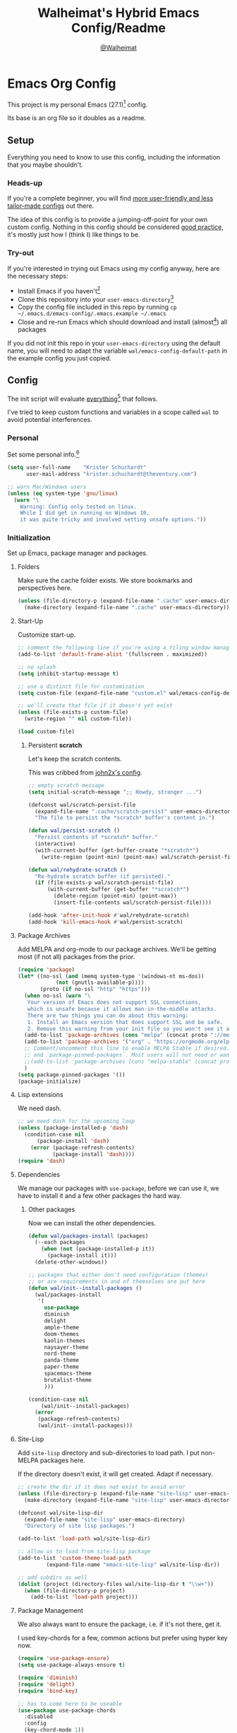 #+TITLE: Walheimat's Hybrid Emacs Config/Readme
#+AUTHOR: [[https://gitlab.com/Walheimat][@Walheimat]]
#+OPTIONS: toc:nil

* Emacs Org Config

This project is my personal Emacs (27.1)[fn:1] config.

Its base is an org file so it doubles as a readme.

#+TOC: headlines 3

** Setup

Everything you need to know to use this config,
including the information that you maybe shouldn't.

*** Heads-up

If you're a complete beginner,
you will find [[https://github.com/emacs-tw/awesome-emacs#starter-kit][more user-friendly and less tailor-made configs]] out there.

The idea of this config is to provide a jumping-off-point for your own custom config.
Nothing in this config should be considered _good practice_,
it's mostly just how I (think I) like things to be.

*** Try-out

If you're interested in trying out Emacs using my config anyway,
here are the necessary steps:

+ Install Emacs if you haven't[fn:2]
+ Clone this repository into your =user-emacs-directory=[fn:3]
+ Copy the config file included in this repo by running =cp ~/.emacs.d/emacs-config/.emacs.example ~/.emacs=
+ Close and re-run Emacs which should download and install (almost[fn:4]) all packages

If you did not init this repo in your =user-emacs-directory= using the default name,
you will need to adapt the variable =wal/emacs-config-default-path= in the example config you just copied.

** Config

The init script will evaluate _everything_[fn:5] that follows.

I've tried to keep custom functions and variables in a scope
called =wal= to avoid potential interferences.

*** Personal

Set some personal info.[fn:6]

#+BEGIN_SRC emacs-lisp
(setq user-full-name    "Krister Schuchardt"
      user-mail-address "krister.schuchardt@theventury.com")

;; warn Mac/Windows users
(unless (eq system-type 'gnu/linux)
  (warn "\
    Warning: Config only tested on linux.
    While I did get in running on Windows 10,
    it was quite tricky and involved setting unsafe options."))
#+END_SRC

*** Initialization

Set up Emacs, package manager and packages.

**** Folders

Make sure the cache folder exists.
We store bookmarks and perspectives here.

#+BEGIN_SRC emacs-lisp
(unless (file-directory-p (expand-file-name ".cache" user-emacs-directory))
  (make-directory (expand-file-name ".cache" user-emacs-directory)))
#+END_SRC

**** Start-Up

Customize start-up.

#+BEGIN_SRC emacs-lisp
;; comment the following line if you're using a tiling window manager 
(add-to-list 'default-frame-alist '(fullscreen . maximized))

;; no splash
(setq inhibit-startup-message t)

;; use a distinct file for customization
(setq custom-file (expand-file-name "custom.el" wal/emacs-config-default-path))

;; we'll create that file if it doesn't yet exist
(unless (file-exists-p custom-file)
  (write-region "" nil custom-file))

(load custom-file)
#+END_SRC

***** Persistent *scratch*

Let's keep the scratch contents.

This was cribbed from [[https://www.john2x.com/emacs.html][john2x's config]].

#+BEGIN_SRC emacs-lisp
;; empty scratch message
(setq initial-scratch-message ";; Howdy, stranger ...")

(defconst wal/scratch-persist-file
  (expand-file-name ".cache/scratch-persist" user-emacs-directory)
  "The file to persist the *scratch* buffer's content in.")

(defun wal/persist-scratch ()
  "Persist contents of *scratch* buffer."
  (interactive)
  (with-current-buffer (get-buffer-create "*scratch*")
    (write-region (point-min) (point-max) wal/scratch-persist-file)))

(defun wal/rehydrate-scratch ()
  "Re-hydrate scratch buffer (if persisted)."
  (if (file-exists-p wal/scratch-persist-file)
      (with-current-buffer (get-buffer "*scratch*")
        (delete-region (point-min) (point-max))
        (insert-file-contents wal/scratch-persist-file))))

(add-hook 'after-init-hook #'wal/rehydrate-scratch)
(add-hook 'kill-emacs-hook #'wal/persist-scratch)
#+END_SRC

**** Package Archives

Add MELPA and org-mode to our package archives.
We'll be getting most (if not all) packages from the prior.

#+BEGIN_SRC emacs-lisp
(require 'package)
(let* ((no-ssl (and (memq system-type '(windows-nt ms-dos))
		    (not (gnutls-available-p))))
       (proto (if no-ssl "http" "https")))
  (when no-ssl (warn "\
   Your version of Emacs does not support SSL connections,
   which is unsafe because it allows man-in-the-middle attacks.
   There are two things you can do about this warning:
   1. Install an Emacs version that does support SSL and be safe.
   2. Remove this warning from your init file so you won't see it again."))
  (add-to-list 'package-archives (cons "melpa" (concat proto "://melpa.org/packages/")) t)
  (add-to-list 'package-archives '("org" . "https://orgmode.org/elpa/") t)
  ;; Comment/uncomment this line to enable MELPA Stable if desired.  See `package-archive-priorities`
  ;; and `package-pinned-packages`. Most users will not need or want to do this.
  ;;(add-to-list 'package-archives (cons "melpa-stable" (concat proto "://stable.melpa.org/packages/")) t)
  )
(setq package-pinned-packages '())
(package-initialize)
#+END_SRC

**** Lisp extensions

We need dash.

#+BEGIN_SRC emacs-lisp
;; we need dash for the upcoming loop
(unless (package-installed-p 'dash)
  (condition-case nil
      (package-install 'dash)
    (error (package-refresh-contents)
           (package-install 'dash))))
(require 'dash)
#+END_SRC

**** Dependencies

We manage our packages with =use-package=, before we can use it,
we have to install it and a few other packages the hard way.

***** Other packages

Now we can install the other dependencies.

#+BEGIN_SRC emacs-lisp
(defun wal/packages-install (packages)
  (--each packages
    (when (not (package-installed-p it))
      (package-install it)))
  (delete-other-windows))

;; packages that either don't need configuration (themes)
;; or are requirements in and of themselves are put here
(defun wal/init--install-packages ()
  (wal/packages-install
   '(
     use-package
     diminish
     delight
     ample-theme
     doom-themes
     kaolin-themes
     naysayer-theme
     nord-theme
     panda-theme
     paper-theme
     spacemacs-theme
     brutalist-theme
     )))

(condition-case nil
    (wal/init--install-packages)
  (error
   (package-refresh-contents)
   (wal/init--install-packages)))
#+END_SRC

**** Site-Lisp

Add =site-lisp= directory and sub-directories to load path.
I put non-MELPA packages here.

If the directory doesn't exist, it will get created.
Adapt if necessary.

#+BEGIN_SRC emacs-lisp
;; create the dir if it does not exist to avoid error
(unless (file-directory-p (expand-file-name "site-lisp" user-emacs-directory))
  (make-directory (expand-file-name "site-lisp" user-emacs-directory)))

(defconst wal/site-lisp-dir
  (expand-file-name "site-lisp" user-emacs-directory)
  "Directory of site lisp packages.")

(add-to-list 'load-path wal/site-lisp-dir)

;; allow us to load from site-lisp package
(add-to-list 'custom-theme-load-path
	     (expand-file-name "emacs-site-lisp" wal/site-lisp-dir))

;; add subdirs as well
(dolist (project (directory-files wal/site-lisp-dir t "\\w+"))
  (when (file-directory-p project)
    (add-to-list 'load-path project)))
#+END_SRC

**** Package Management

We also always want to ensure the package, i.e. if it's not there, get it.

I used key-chords for a few, common actions but prefer using hyper key now.

#+BEGIN_SRC emacs-lisp
(require 'use-package-ensure)
(setq use-package-always-ensure t)

(require 'diminish)
(require 'delight)
(require 'bind-key)

;; has to come here to be useable
(use-package use-package-chords
  :disabled
  :config
  (key-chord-mode 1))
#+END_SRC

*** Built-in

Configure built-in settings.

**** Saving and backups

Don't clutter up workspaces.

#+BEGIN_SRC emacs-lisp
;; save places and do so in a file
(setq save-place-file (expand-file-name ".places" user-emacs-directory))

;; store backups in backups folder.
(setq backup-directory-alist
      `(("." . ,(expand-file-name
		 (concat user-emacs-directory "backups")))))

;; store autosaves in temp folder.
(setq auto-save-file-name-transforms
      `((".*" ,temporary-file-directory t)))

;; we don't want this to mess with git.
(setq create-lockfiles nil)
#+END_SRC

**** Prettifying

Easy on the eyes.

#+BEGIN_SRC emacs-lisp
;; a bunch of useful modes
(show-paren-mode 1)
(global-auto-revert-mode t)
(global-hl-line-mode)
;; (add-hook 'prog-mode-hook 'linum-mode)
;; (add-hook 'prog-mode-hook 'display-line-numbers-mode)
(global-prettify-symbols-mode +1)
;; (global-whitespace-mode)
(save-place-mode 1)
(tool-bar-mode -1)
(menu-bar-mode -1)
(scroll-bar-mode -1)
(global-font-lock-mode 1)
(delete-selection-mode 1)

;; trying to not touch the mouse as much
;; (mouse-avoidance-mode 'banish)

;; simple y/n is enough
(defalias 'yes-or-no-p 'y-or-n-p)

;; I want my comments slanted and my keywords bold
;; the FiraCode font does not support this
(defun wal/font-lock ()
  "Slanted and enchanted."
  (set-face-attribute 'font-lock-comment-face nil :slant 'italic)
  (set-face-attribute 'font-lock-keyword-face nil :weight 'bold))

(add-hook 'font-lock-mode-hook 'wal/font-lock)

;; huge cursor
;; (setq x-stretch-cursor t)
#+END_SRC

**** Reasonable Settings

Make things snappier.

#+BEGIN_SRC emacs-lisp
(setq mouse-yank-at-point       t
      show-paren-delay          0.0
      read-process-output-max   (* 1024 1024) ;; 1mb
      sentence-end-double-space nil
      echo-keystrokes           0.1)
#+END_SRC

**** Indentation

I (generally) prefer tabs over spaces.
To make this work, we need to tweak a few things.

#+BEGIN_SRC emacs-lisp
(defconst wal/tab-width
  4
  "A tab width 4 spaces wide.")

(defun wal/disable-tabs ()
  "Disable indent-tabs-mode."
  (interactive)
  (local-unset-key (kbd "TAB"))
  (setq indent-tabs-mode nil)
  (setq tab-width (eval (car (get 'tab-width 'standard-value)))))

(defun wal/enable-tabs ()
  "Use TAB key and turn on indent-tabs-mode."
  (interactive)
  (local-set-key (kbd "TAB") 'tab-to-tab-stop)
  (setq indent-tabs-mode t)
  (setq tab-width wal/tab-width))

(defun wal/set-tab-defaults (&optional num)
  "Resets tab defaults, optionally to NUM."
  (interactive)
  (let ((width (if (numberp num) num wal/tab-width)))
    (setq-default python-indent-offset    width ;; Python
                  js-indent-level         width ;; Javascript
                  electric-indent-inhibit t)
    (setq backward-delete-char-untabify-method 'hungry)))

(add-hook 'after-init-hook 'wal/set-tab-defaults)
#+END_SRC

**** Key Bindings

Change up the key bindings a bit.

***** Personal

I try to have most actions use user-reserved =C-c <key>= combinations,
but some =C-x <key>= mappings snuck in.

If you want to see all personal keybindings, execute =describe-personal-keybindings=.

+ =C-c a <key>= opens today's (=t=), this week's (=w=) or my personal (=p=) agenda.
+ =C-c c <key>= to duplicate (=d=) the current line, kill (=k=) other buffers and (=o=) open with outside program.
+ =C-c c #= (un-)comments lines.
+ =C-c f <key>= runs ag (=a= for generic, =p= for in-project search). _Requires ag_!
+ =C-c g= opens magit status.
+ =C-c i <key>= interacts with perspectives.
+ =C-c j= dumb-jumps.
+ =C-c k= for docker actions.
+ =C-c m <key>= for multiple cursors.
+ =C-c o <key>= toggle (=o=), go to next (=n=) or show (=s=) bookmarks.
+ =C-c p <key>= interacts with projects.
+ =C-c q <key>= interacts with fly-checking.
+ =C-c s= uses swiper to search.
+ =C-c t <key>= opens eshell (=e=), ansi-term (=a=) or vterm (=v=).
+ =C-c u <key>= to debug (=u=) or edit template (=t=).
+ =C-c v <key>= jumps to char (=c=) or line (=v=) with avy.
+ =C-c w <key>= swaps (=s=) or deletes other windows (=d=).
+ =C-+= expands region.
+ =C-x C-c= opens this config org file.
+ =C-x r q= (really) quits.
+ =C-x r s= restarts.
+ =C-z=/=C-S-z= undos/redos.
+ =<f5>= to enter writeroom mode.
+ =<f6>= to google this.
+ =<f7>= to present org file.
+ =<f8>= to spell-check.
+ =<f9>= to resume =ivy=.
+ =<f10>= to show help for thing at point.
+ =M-o= goes to the "other" window or the last buffer.
+ =M-x= opens smex.
+ =s-k= kills the whole line.
+ =s-(S)-RET= will open an indented line above (below).

***** Hyper

The following bindings are either quick-access of already bound
actions or those that aren't essential (since having a hyper key is not
guaranteed).

+ =H-4= kills window and buffer.
+ =H-a= shows agenda.
+ =H-b= switches buffer.
+ =H-B= switches to a commonly ignored buffer.
+ =H-d= opens dired relative to open file.
+ =H-f= to find with ag.
+ =H-i= switches prespective.
+ =H-k= to interact with docker.
+ =H-m= mark next like this (multiple cursors).
+ =H-M= mark all like this (multiple cursors).
+ =H-o= to toggle bookmarks.
+ =H-p= switches project.
+ =H-s= searches with swiper.
+ =H-<TAB>= expands snippets (in =yas-minor-mode=).
+ =H-#= (un-)comments lines.
+ =H-u= to debug.
+ =H-v= jumps to line with avy.
+ =H-w= swaps windows.

****** Caps to Hyper

I re-bound my =<CAPS>= (caps-lock) key to =Hyper_L= to use these
hyper bindings.

If you use Xorg Display Server,
you can do this by editing your =/usr/share/X11/xkb/symbols/pc= file like so:

#+BEGIN_SRC
...
// key <CAPS> {    [ Caps_Lock     ]   };
key <CAPS> {    [ Hyper_L       ]   };
...
// modifier_map Lock   { Caps_Lock };
modifier_map Mod3   { Hyper_L, Hyper_R };
...
// modifier_map Mod4   { <HYPR> };   
modifier_map Mod3   { <HYPR> };   
#+END_SRC 

***** Non-Use-Package Bindings

Most bindings are declared in the [[*Packages][packages]] section.

#+BEGIN_SRC emacs-lisp
;; windows
(global-set-key (kbd "H-4") 'kill-buffer-and-window)

;; emacs
(global-set-key (kbd "C-x r q") 'save-buffers-kill-terminal)

(defconst wal/readme-config
  (expand-file-name "README.org" wal/emacs-config-default-path)
  "The path to this config file.")

(global-set-key
  (kbd "C-x C-c")
  (lambda () (interactive)(switch-to-buffer (find-file-noselect wal/readme-config))))
#+END_SRC

**** Theme

Be sure to check out [[https://peach-melpa.org/][Peach Melpa]] to find a theme you like.

If you're using the =doom-modeline=, go for a =doom-*= theme.
Otherwise the colors might clash.

#+BEGIN_SRC emacs-lisp
;; two themes and a switch
(defconst wal/primary-emacs-theme 'kaolin-aurora
  "The quote-unquote default emacs theme.")

(defconst wal/secondary-emacs-theme 'brutalist
  "The non-default emacs theme.")

(defvar wal/active-theme
  wal/primary-emacs-theme
  "The active theme.")

(defun wal/theme-light-switch (&optional selection)
  "Switch from light to dark theme and vice-versa."
  (interactive)
  (disable-theme wal/active-theme)
  (cond ((or (equal wal/active-theme wal/primary-emacs-theme) (equal selection 'secondary))  
         (load-theme wal/secondary-emacs-theme t)
         (setq wal/active-theme wal/secondary-emacs-theme))
        ((or (equal wal/active-theme wal/secondary-emacs-theme) (equal selection 'secondary))
         (load-theme wal/primary-emacs-theme t)
         (setq wal/active-theme wal/primary-emacs-theme))))

;; some themes require configuration, so we only load after intialization
(add-hook 'after-init-hook '(lambda()
			      (load-theme wal/primary-emacs-theme)
			      ;; if you don't mind some transparency
			      (wal/transparency 95)))
#+END_SRC

**** Font

Prefer FiraCode (-> mononoki -> Liberation -> DejaVu).

If Emacs runs with the custom argument =--bigger=, the default font size is 14 (instead of 10).

To get support for ligatures, install the symbol font from [[https://github.com/tonsky/FiraCode/files/412440/FiraCode-Regular-Symbol.zip][here]].

#+BEGIN_SRC emacs-lisp
(defun wal/font-candidate (&rest fonts)
  "Return the first available font from a list of fonts."
  (--first (find-font (font-spec :name it)) fonts))

(set-face-attribute 'default nil :font (wal/font-candidate '"Fira Code 12" "mononoki 12" "Liberation Mono 12" "DejaVu Sans Mono 12"))

(defun wal/found-custom-arg (switch)
  "Check for custom arg and delete it right away so emacs doesn't complain."
  (let ((found-switch (member switch command-line-args)))
    (setq command-line-args (delete switch command-line-args))
    found-switch))

(if (wal/found-custom-arg "--bigger")
    (set-default-font (wal/font-candidate '"Fira Code 14" "mononoki 14" "Liberation Mono 14" "DejaVu Sans Mono 14")))
#+END_SRC

**** Zoning

Zone out after a couple of minutes.

#+BEGIN_SRC emacs-lisp
(require 'zone)
(zone-when-idle 180)
#+END_SRC

**** Time

I want to see the time sometimes (fullscreen).
I don't want to see the CPU load though.

#+BEGIN_SRC emacs-lisp
(setq display-time-default-load-average nil
      display-time-format               "%k:%M ")

;; note that turning this on will persist the mode in your custom.el,
;; so delete it from there if you want it gone again
(display-time-mode -1)
#+END_SRC

**** Additional Functions

Some additional functions.

***** Package-Specific

Need to know if buffer is =treemacs= buffer sometimes.

#+BEGIN_SRC emacs-lisp
(defun wal/treemacsbufferp ()
  "Check if this is the treemacs buffer."
  (eq (current-buffer) (treemacs-get-local-buffer)))
#+END_SRC

***** Garbage Collection

Better(?) garbage collection.

#+BEGIN_SRC emacs-lisp
;; trick garbage collection
(defconst wal/hundred-mb
  (* 1024 1024 100)
  "A hundred megabyte.")

(defun wal/minibuffer-setup-hook ()
  "Increase gc threshold to maximum on minibuffer setup."
  (setq gc-cons-threshold most-positive-fixnum))

(defun wal/minibuffer-exit-hook ()
  "Decrease it again on minibuffer exit."
  (setq gc-cons-threshold wal/hundred-mb))

(add-hook 'minibuffer-setup-hook #'wal/minibuffer-setup-hook)
(add-hook 'minibuffer-exit-hook  #'wal/minibuffer-exit-hook)
#+END_SRC

***** Transparency

#+BEGIN_SRC emacs-lisp
(defun wal/transparency (value)
  "Sets the transparency of the frame window. 0=transparent/100=opaque"
  (interactive "nTransparency Value 0 - 100 opaque:")
  (set-frame-parameter (selected-frame) 'alpha value))
#+END_SRC

***** Directories

#+BEGIN_SRC emacs-lisp
;; creating parent dirs
(defun wal/create-non-existent-directory ()
  "If a file is found in a not (yet) existing directory,
ask if it should get created."
  (let ((parent-directory (file-name-directory buffer-file-name)))
    (when (and (not (file-exists-p parent-directory))
	       (y-or-n-p (format "Directory `%s' does not exist! Create it?" parent-directory)))
      (make-directory parent-directory t))))
(add-to-list 'find-file-not-found-functions #'wal/create-non-existent-directory)
#+END_SRC

***** Buffers

I want to ignore some buffers when switching.

#+BEGIN_SRC emacs-lisp
(defun wal/is-commonly-ignored-buffer (buffer-or-string)
  "Check if provided buffer is commonly ignored."
  (or
   ;; starred buffers
   (string-match "^\\*[[:ascii:]]+\\*\\'" buffer-or-string)
   ;; dired
   (eq (with-current-buffer
           (get-buffer-create buffer-or-string)
         major-mode) 'dired-mode)
   ;; helpful buffers
   (eq (with-current-buffer
           (get-buffer-create buffer-or-string)
         major-mode) 'helpful-mode)))

(defun wal/ivy-switch-ignored-buffers (&rest r)
  "Show only commonly ignored buffers."
  (interactive)
  (let ((ivy-ignore-buffers
	 '((lambda(buffer-or-string)
	     (if (wal/is-commonly-ignored-buffer buffer-or-string)
		 nil
	       t)))))
    (wal/switch-buffer r)))
#+END_SRC

*** Packages
    
What follows is a list of MELPA packages that make Emacs even more awesome.

If you wish to know more about any of them, check out the list[fn:7] of repositories
at the end of this readme/configuration or the [[https://github.com/emacs-tw/awesome-emacs][awesome-emacs]] project.

Many packages bind keys.
Check the [[*Key Bindings][key bindings section]] if you need a list of all of them.

**** ace-window

=ace-window= allows for some nifty window swapping.
We do some customization to integrate better with our buffer
switching setup.

#+BEGIN_SRC emacs-lisp
(use-package ace-window
  :init
  (advice-add
   'aw--switch-buffer
   :override (lambda (&rest r) (wal/switch-buffer r))
   '((name . "aw--switch-buffer")))
  (setq aw-dispatch-always t
        aw-dispatch-alist  '((?s aw-swap-window             "swap")
                             (?h aw-split-window-horz       "horizontal split")
                             (?v aw-split-window-vert       "vertical split")
                             (?f aw-split-window-fair       "fair split")
                             (?b aw-switch-buffer-in-window "buffer")
			     (?o delete-other-windows       "only")
	                     (?x aw-delete-window           "delete")
			     ;; if this has a description, it doesn't work
                             (?? aw-show-dispatch-help)))
  :bind (("H-w"   . ace-window)
         ("C-c w" . ace-window)))
#+END_SRC

**** add-node-modules-path

Allows accessing a project's =node_modules=.

#+BEGIN_SRC emacs-lisp
(use-package add-node-modules-path)
#+END_SRC

**** ag

Highlight search results using the *Silver Searcher*.

This _requires_ the =ag= binary which you can get from [[https://github.com/ggreer/the_silver_searcher#installation][here]] (we will try
to download it automatically, but might fail).

#+BEGIN_SRC emacs-lisp
(use-package ag
  :ensure-system-package ag
  :init
  (setq ag-highlight-search t)
  :bind (("C-c f a" . ag)
         ("C-c f p" . ag-project)
	 ("H-f"     . ag)))
#+END_SRC

**** all-the-icons

You need to install the icons yourself[fn:4].

#+BEGIN_SRC emacs-lisp
(use-package all-the-icons)

;; use it for dired
(use-package all-the-icons-dired
  :after all-the-icons
  :diminish
  :hook (dired-mode . all-the-icons-dired-mode))
#+END_SRC

**** ansi-term

Sometimes you need a terminal.

#+BEGIN_SRC emacs-lisp
(use-package term
  :bind ("C-c t a" . ansi-term))
#+END_SRC

**** auto-package-update

Keep packages updated (disabled for now).

#+BEGIN_SRC emacs-lisp
(use-package auto-package-update
  :disabled
  :init
  (setq auto-package-update-delete-old-versions t
        auto-package-update-hide-results        t)
  :config
  (auto-package-update-maybe))
#+END_SRC

**** autothemer

Create new themes more easily.

#+BEGIN_SRC emacs-lisp
(use-package autothemer)
#+END_SRC

**** avy

Jumping to (visible) lines and chars is fun if you are too lazy to use your mouse.

#+BEGIN_SRC emacs-lisp
(use-package avy
  :bind (("C-c v v" . avy-goto-line)
         ("C-c v c" . avy-goto-char)
	 ("H-v"     . avy-goto-line)))
#+END_SRC

**** beacon

Help me find my cursor!

#+BEGIN_SRC emacs-lisp
(use-package beacon
  :config
  (beacon-mode 1)
  (setq beacon-color                             0.4
        beacon-blink-duration                    0.4
	beacon-size                              60
        beacon-blink-when-point-moves-vertically 2))
#+END_SRC

**** bm

Bookmarks are useful. I don't remember where I was. _Who are you?!_

#+BEGIN_SRC emacs-lisp
(use-package bm
  :init
  (setq-default bm-buffer-persistence t)
  (setq bm-restore-repository-on-load t
        bm-repository-file            (expand-file-name ".cache/bm-persist" user-emacs-directory)
        bm-annotate-on-create         t
        bm-highlight-style            'bm-highlight-only-fringe
        bm-cycle-all-buffers          t)
  :hook
  ((after-init   .      bm-repository-load)
   (after-save   .      bm-buffer-save)
   (kill-buffer  .      bm-buffer-save)
   (kill-emacs   .      (lambda nil
                          (bm-buffer-save-all)
                          (bm-repository-save)))
   (find-file    .      bm-buffer-restore)
   (after-revert .      bm-buffer-restore)
   (vc-before-checkin . bm-buffer-save))
  :bind
  (("C-c o s" . bm-show)
   ("C-c o n" . bm-next)
   ("C-c o b" . bm-toggle)
   ("H-o"     . bm-toggle))) ;; ho-ho-ho!
#+END_SRC

**** company

Code-completion. In a box.

#+BEGIN_SRC emacs-lisp
(use-package company-box
  :diminish
  :hook (company-mode . company-box-mode))

(use-package company
  :delight " cmp"
  :init
  (setq company-prefer-capf           t
        company-minimum-prefix-length 3
        company-idle-delay            0.5)
  :hook (prog-mode . company-mode))

(use-package company-restclient
  :after company)

(use-package company-web
  :after company)
#+END_SRC

**** counsel

Counsel me this, Counselor.

#+BEGIN_SRC emacs-lisp
(use-package counsel
  :bind ("M-x" . counsel-M-x)
  :custom
  (counsel-linux-app-format-function #'counsel-linux-app-format-function-command-only)
  :config
  (setcdr (assq 'counsel-M-x ivy-initial-inputs-alist) ""))
#+END_SRC

**** crux

Let's use =crux= for some editing magic.
Check the [[*Key Bindings][key bindings section]] for descriptions.

#+BEGIN_SRC emacs-lisp
(use-package crux
  :bind (("M-o"          . crux-other-window-or-switch-buffer)
         ("C-c c k"      . crux-kill-other-buffers)
         ;; need to find solution with treemacs open
         ("C-c c t"      . crux-transpose-windows)
         ("C-c c o"      . crux-open-with)
         ("S-s-<return>" . crux-smart-open-line-above)
	 ("s-<return>"   . crux-smart-open-line)
         ("s-k"          . crux-kill-whole-line)
         ("C-c c d"      . crux-duplicate-current-line-or-region)))
#+END_SRC

**** dap-mode

Debugging using VSCode's DAP.

#+BEGIN_SRC emacs-lisp
(use-package dap-mode
  :delight " dap"
  :custom
  (lsp-enable-dap-auto-configure nil)
  :init
  (setq dap-python-executable "python3")
  ;; (setq dap-auto-configure-features '(sessions locals breakpoints))
  :config
  (dap-ui-mode 1)
  (require 'dap-node)
  (require 'dap-python)
  :bind (("C-c u" . dap-mode)
         (:map dap-mode-map
               ("H-u" . dap-hydra))))
#+END_SRC

***** Debug Templates

Here are some examples for Node.js projects using =nodemon=.

Put them in a file in your project root,
and evaluate them there using =C-x C-e=.
Adapt paths if necessary.

****** Node.js

This one is for attaching to a containerized node app.

#+BEGIN_SRC emacs-lisp :tangle no
(when (require 'dap-mode nil 'noerror)
  (progn
    (let* ((remote-root "/usr/src/app")
	   (local-root (file-name-directory buffer-file-name)))
      (dap-register-debug-template
       "attach::node"
       (list :type "node"
             :request "attach"
	     :sourceMaps t
             :remoteRoot remote-root
  	     :localRoot local-root
	     :port 9229)))))
#+END_SRC

****** Transpiled Node.js

Still some =babel= projects left.

#+BEGIN_SRC emacs-lisp :tangle no
(when (require 'dap-mode nil 'noerror)
  (progn
    (let* ((build-directory "build")
	   (remote-root (concat "/usr/src/app/" build-directory))
	   (local-root (concat (file-name-directory buffer-file-name) build-directory)))
      (dap-register-debug-template
       "attach::babel"
       (list :type "node"
             :request "attach"
	     :sourceMaps t
             :remoteRoot remote-root
  	     :localRoot local-root
	     :port 9229)))))
#+END_SRC

****** TypeScript

Compile your =src= with =--sourceMap= or set =sourceMap= to =true= in
your =tsconfig.json=.

#+BEGIN_SRC emacs-lisp :tangle no
(when (require 'dap-mode nil 'noerror)
  (progn
    (let* ((build-directory "build")
	   (remote-root (concat "/usr/src/app/" build-directory))
	   (local-root (concat (file-name-directory buffer-file-name) build-directory)))
      (dap-register-debug-template
       "attach::typescript"
       (list :type "node"
             :request "attach"
	     :sourceMaps t
             :remoteRoot remote-root
  	     :localRoot local-root
	     :port 9229)))))
#+END_SRC

**** dashboard

Let's have a dash of board.

#+BEGIN_SRC emacs-lisp
;; dependency
(use-package page-break-lines)

;; using my gitlab status messages, only one so far
(defconst wal/dashboard-footer-messages
  '(":whale2: breaching your favorite stupid framework"
    ":whale: I propel myself forward on nothing but flukes")
  "The footer messages I can stand to see.")

(use-package dashboard
  :after page-break-lines
  :init
  (setq dashboard-banner-logo-title          "Walheimat's Emacs Config"
        dashboard-startup-banner             (expand-file-name
	                                      "logo.png"
                                              wal/emacs-config-default-path)
        dashboard-projects-backend           'projectile
        dashboard-items                      '((recents   . 5)
	                                       (projects  . 5)
                                               (agenda)
                                               (bookmarks . 5))
        dashboard-center-content             t
        dashboard-set-file-icons             t
        dashboard-set-navigator              t
        dashboard-footer-messages            wal/dashboard-footer-messages
        dashboard-set-init-info              t
	dashboard-week-agenda                nil
        dashboard-agenda-time-string-format "%d/%m/%y")
  :config
  (dashboard-setup-startup-hook))
#+END_SRC

**** delight

Refine a couple of major-mode names.

#+BEGIN_SRC emacs-lisp
(use-package delight
  :config
  (delight 'dired-mode "Dired" :major)
  (delight 'js2-mode "JavaScript" :major)
  (delight 'emacs-lisp-mode "Elisp" :major))
#+END_SRC

**** diff-hl

Show diffs in the fringe.
Show diffs in =dired= buffers as well.
Refresh after =magit= is done.

#+BEGIN_SRC emacs-lisp
(use-package diff-hl
  :init
  (global-diff-hl-mode)
  :hook ((magit-post-refresh . diff-hl-magit-post-refresh)
         (dired-mode         . diff-hl-dired-mode)))
#+END_SRC

**** diminish

See individual =use-package= declarations as well,
since we =delight= in/diminish them there.

#+BEGIN_SRC emacs-lisp
(use-package diminish
  :config
  (diminish 'eldoc-mode))
#+END_SRC

**** dimmer

Dim inactive frames.
Make dimmed frames a bit dimmer.

#+BEGIN_SRC emacs-lisp
(use-package dimmer
  :diminish
  :init
  (setq dimmer-fraction       0.3
        dimmer-adjustmentmode :both)  
  :config
  (dimmer-configure-company-box)
  (dimmer-configure-hydra)
  (dimmer-configure-magit)
  (dimmer-configure-org)
  (dimmer-configure-which-key)
  (dimmer-mode t))
#+END_SRC

**** dired

Group directories first in =dired=,
override some keybindings.

#+BEGIN_SRC emacs-lisp
(use-package dired
  :ensure nil
  :init
  (put 'dired-find-alternate-file 'disabled nil)
  :config
  (setq delete-by-moving-to-trash t)
  :commands (dired dired-jump delete-file)
  :custom ((dired-listing-switches "-lah --group-directories-first"))
  :bind (("H-d" . dired-jump)
         (:map dired-mode-map
               ("V" . dired-display-file)    ;; overrides dired-do-run-mail
               ("-" . dired-up-directory)))) ;; overrides negative-argument
#+END_SRC

**** dired-filter

This package is awesome.
Hit =/= to filter in =dired= buffers.

#+BEGIN_SRC emacs-lisp
(use-package dired-filter
  :diminish "def")
#+END_SRC

**** docker

I use Docker a lot, don't always have to use the command line.

#+BEGIN_SRC emacs-lisp
(use-package docker
  :init
  (setq docker-container-default-sort-key '("Names"))
  :bind (("C-c k" . docker)
         ("H-k"   . docker)))
#+END_SRC

**** doom-modeline

Busier and prettier modeline.
Note that this packag requires you to install =all-the-icons= fonts[fn:4].

#+BEGIN_SRC emacs-lisp
(use-package doom-modeline
  :init
  (setq doom-modeline-project-detection 'projectile
        doom-modeline-minor-modes       t
        doom-modeline-buffer-encoding   nil)
  :config
  (doom-modeline-mode 1))
#+END_SRC

**** drag-stuff

Use the default key bindings.

#+BEGIN_SRC emacs-lisp
(use-package drag-stuff
  :delight " drg"
  :hook (prog-mode . drag-stuff-mode)
  :config
  (drag-stuff-define-keys))
#+END_SRC

**** dumb-jump

Jump to definitions (in other files).
Configure it for =ivy=.

#+BEGIN_SRC emacs-lisp
(use-package dumb-jump
  :init
  (add-hook 'xref-backend-functions #'dumb-jump-xref-activate)
  (setq dumb-jump-selector       'ivy
        dumb-jump-force-searcher 'ag)
  :config
  (dumb-jump-mode)
  :bind (("C-c j" . xref-find-definitions)
         ("H-j"   . xref-find-definitions)))
#+END_SRC

**** emojify

Display emojis.

You might have to call =emojify-download-emoji= to
download a set that supports your emojis.

#+BEGIN_SRC emacs-lisp
(use-package emojify
  :hook (after-init . global-emojify-mode))
#+END_SRC

**** eshell

Set up =eshell=.

#+BEGIN_SRC emacs-lisp
(use-package eshell
  :ensure nil
  :hook (eshell-mode . wal/eshell-mode-hook)
  :bind ("C-c t e" . eshell))

(use-package esh-autosuggest)

(use-package eshell-prompt-extras)

(use-package eshell-syntax-highlighting
  :config
  (eshell-syntax-highlighting-global-mode))

(defun wal/setup-eshell-ivy-completion ()
  "Setup eshell completion to use ivy."
  (define-key eshell-mode-map [remap eshell-pcomplete] 'completion-at-point))

(defun wal/eshell-mode-hook ()
  "Hooks for eshell mode."
  (esh-autosuggest-mode)
  (wal/setup-eshell-ivy-completion))

;; override how clearing the eshell works
(defun eshell/clear ()
  "Clear the shell by truncating everything."
  (interactive)
  (let ((eshell-buffer-maximum-lines 0)) (eshell-truncate-buffer)))

(with-eval-after-load "esh-opt"
  (autoload 'epe-theme-lambda "eshell-prompt-extras")
  (setq eshell-highlight-prompt nil
        eshell-prompt-function 'epe-theme-lambda))
#+END_SRC

**** evil-nerd-commenter

Comment code like in =vim=, evil, evil =vim=.

#+BEGIN_SRC emacs-lisp
(use-package evil-nerd-commenter
  :bind (("H-#"      . evilnc-comment-or-uncomment-lines)
         ("C-c c #"  . evilnc-comment-or-uncomment-lines)))
#+END_SRC

**** expand-region

One thing that can be a bit tricky is selecting regions, not anymore.

#+BEGIN_SRC emacs-lisp
(use-package expand-region
  :bind ("C-+" . er/expand-region))
#+END_SRC

**** find-file-in-project

Finding files by name should be easy.

#+BEGIN_SRC emacs-lisp
(use-package find-file-in-project)
#+END_SRC

**** fira-code-mode

I use FiraCode, this mode allows us to use ligatures.

#+BEGIN_SRC emacs-lisp
(use-package fira-code-mode
  :diminish
  ;; use fira mode if it's the default font and the symbol font is installed
  :if (and (x-list-fonts "Fira Code Symbol") (string= "Fira Code" (face-attribute 'default :family)))
  :custom (fira-code-mode-disabled-ligatures '("[]" "x"))  ; ligatures you don't want
  :hook prog-mode)                                         ; mode to enable fira-code-mode in
#+END_SRC

**** flycheck

=flycheck= is for all of our linting/code quality needs.

#+BEGIN_SRC emacs-lisp
(use-package flycheck
  :delight " fly"
  :init
  (setq flycheck-keymap-prefix (kbd "C-c q"))
  :hook ((flycheck-mode . wal/use-eslint-from-node-modules)
         (flycheck-mode . wal/use-tslint-from-node-modules)))
#+END_SRC

**** flyspell

My spelling is bad.
Use American English for =flyspell=.

You can bring up actions (skip, save) with =M-o=.

#+BEGIN_SRC emacs-lisp
(use-package flyspell
  :ensure nil
  :delight " fsp"
  :init
  (setq ispell-dictionary           "american"
        flyspell-issue-message-flag nil)
  :bind ("<f8>" . flyspell-mode))

(use-package flyspell-correct
  :after flyspell
  :bind (:map flyspell-mode-map
              ("n" . flyspell-correct-next)
	      ("p" . flyspell-correct-previous)))

(use-package flyspell-correct-ivy
  :after flyspell-correct)
#+END_SRC

**** gitignore-mode

Syntax highlighting.

Necessary even for =.gitignore= files.

#+BEGIN_SRC emacs-lisp
(use-package gitignore-mode
  :mode ("/\\.npmignore\\'" "/\\.gitignore\\'"))
#+END_SRC

**** git-timemachine

If you want to go back in time and point fingers at the progenitors of doom.

#+BEGIN_SRC emacs-lisp
(use-package git-timemachine)
#+END_SRC

**** golden-ratio

Use the golden ratio.

#+BEGIN_SRC emacs-lisp
(use-package golden-ratio
  :diminish
  :init
  ;; make sure to run golden ratio after ace switch
  (advice-add 'aw-switch-to-window :after #'golden-ratio)
  :config
  ;; this doesn't work for me, see alt solution above
  ;; (push 'aw-switch-to-window golden-ratio-extra-commands)
  (golden-ratio-mode 1))
#+END_SRC

**** google-this

If you're too lazy to copy and paste.

#+BEGIN_SRC emacs-lisp
(use-package google-this
  :diminish
  :bind ("<f6>" . 'google-this-mode-submap)
  :config
  (google-this-mode 1))
#+END_SRC

**** helpful

Let's try (to be) =helpful=.

#+BEGIN_SRC emacs-lisp
(use-package helpful
  :custom
  (counsel-describe-function-function #'helpful-callable)
  (counsel-describe-variable-function #'helpful-variable)
  :bind
  ("<f10>"                   . helpful-at-point)
  ([remap describe-function] . counsel-describe-function)
  ([remap describe-command]  . helpful-command)
  ([remap describe-variable] . counsel-describe-variable)
  ([remap describe-key]      . helpful-key))
#+END_SRC

**** highlight-indent-guides

Show indentation.

#+BEGIN_SRC emacs-lisp
(use-package highlight-indent-guides
  ;; don't need to see this
  :diminish highlight-indent-guides-mode
  :init
  (setq highlight-indent-guides-method 'character)
  :hook (prog-mode . highlight-indent-guides-mode))
#+END_SRC

**** highlight numbers

Make numbers stand out.

#+BEGIN_SRC emacs-lisp
(use-package highlight-numbers
  :hook (prog-mode . highlight-numbers-mode))
#+END_SRC

**** hl-todo

Highlight =TODO=, =FIXME= etc. in =prog= modes.

#+BEGIN_SRC emacs-lisp
(use-package hl-todo
  :hook (prog-mode . hl-todo-mode))
#+END_SRC

**** hydra

We use =hydra= to trigger grouped actions.

#+BEGIN_SRC emacs-lisp
(use-package hydra)
#+END_SRC

**** ivy

We use =ivy= for narrowing our options.

#+BEGIN_SRC emacs-lisp
;; change to ivy-switch-buffer if you don't use perspective
(defalias 'wal/switch-buffer 'persp-ivy-switch-buffer)

;; hide dired, docker, ag and default emacs buffers when switching
(defconst wal/ivy-ignore-buffers
  '(wal/is-commonly-ignored-buffer
    "\\` "
    "\\`\\*tramp/")
  "The buffers I don't want to see unless I have to.")

;; toggle custom ignore on or off
(defun wal/query-ivy-ignore ()
  "Query if custom ivy buffer ignore list should be used."
  (interactive)
  (if (y-or-n-p "Use custom ivy buffer ignore?")
      (setq ivy-ignore-buffers wal/ivy-ignore-buffers)
    (setq ivy-ignore-buffers '("\\` " "\\`\\*tramp/"))))

(use-package ivy
  :init
  (setq ivy-use-virtual-buffers      t
        enable-recursive-minibuffers t
        ivy-ignore-buffers           wal/ivy-ignore-buffers
        ivy-count-format             "%d/%d "
        ivy-wrap                     t)
  ;; don't force a ^ on me!
  :bind (("C-x b" . wal/switch-buffer)
         ("H-b"   . wal/switch-buffer)
         ("H-B" . wal/ivy-switch-ignored-buffers)
         ("<f9>"  . ivy-resume))
  :config
  (ivy-mode 1))
#+END_SRC

**** ivy-rich

Some nicer candidate view when switching buffers.

#+BEGIN_SRC emacs-lisp
(defun wal/ivy-rich-switch-buffer-icon (candidate)
  "Switch buffer icon for CANDIDATE."
  (with-current-buffer (get-buffer candidate)
    (let ((icon (all-the-icons-icon-for-mode major-mode)))
      (if (symbolp icon)
          (all-the-icons-icon-for-mode 'fundamental-mode)
        icon))))

(use-package ivy-rich
  :after ivy
  :config
  (setcdr (assq t ivy-format-functions-alist) #'ivy-format-function-line)
  (setq ivy-rich-display-transformers-list
        (plist-put ivy-rich-display-transformers-list 
		   'wal/switch-buffer
		   '(:columns
		     ((ivy-rich-candidate (:width 30))
		      (ivy-rich-switch-buffer-size (:width 7))
		      (ivy-rich-switch-buffer-indicators (:width 4 :face error :align right))
		      (ivy-rich-switch-buffer-project (:width 30 :face success))
		      ;; (ivy-rich-switch-buffer-major-mode (:width 8 :face warning))
		      (wal/ivy-rich-switch-buffer-icon (:width 2))
		      (ivy-rich-switch-buffer-path (:width (lambda (x)
							     (ivy-rich-switch-buffer-shorten-path x (ivy-rich-minibuffer-width 0.3))))))
		     :predicate
		     (lambda (cand) (get-buffer cand)))))
  (ivy-rich-mode 1))
#+END_SRC

**** kaolin

This is a themes collection I sometimes pick from.

#+BEGIN_SRC emacs-lisp
(use-package kaolin-themes
  :init
  (setq kaolin-ocean-alt-bg                      t
        kaolin-themes-italic-comments            t
        kaolin-themes-git-gutter-solid           t
        ;; modeline border
	kaolin-themes-modeline-border            nil
        ;; distinct background for fringe and line numbers
        kaolin-themes-distinct-fringe            t
        ;; distinct colors for company popup scrollbar
        kaolin-themes-distinct-company-scrollbar t)
  :config
  ;; treemacs
  (kaolin-treemacs-theme))
#+END_SRC

**** kubernetes

Who doesn't like pods and stuff?

#+BEGIN_SRC emacs-lisp
(use-package kubernetes
  :commands (kubernetes-overview))
#+END_SRC

**** lsp-mode

Prefer =capf=, bigger delay.

#+BEGIN_SRC emacs-lisp
(use-package lsp-mode
  :init
  (setq lsp-completion-provider :capf
        lsp-prefer-capf         t
        lsp-idle-delay          1.5)
  ;; (setq lsp-semantic-highlighting t)
  :config
  ;; ignore elixir build and dependency folders
  (add-to-list 'lsp-file-watch-ignored "[/\\\\]_build$")
  (add-to-list 'lsp-file-watch-ignored "[/\\\\]deps$"))

(use-package lsp-ui)
#+END_SRC

***** Language Servers 

Configure or register language servers.

You will have to install them yourself.[fn:8]

#+BEGIN_SRC emacs-lisp
;;; elixir
(defconst elixir-ls-release-location
  (expand-file-name "ls/elixir" user-emacs-directory)
  "Location of the Elixir language server.")

(if (file-exists-p (expand-file-name "language_server.sh" elixir-ls-release-location))
    (add-to-list 'exec-path elixir-ls-release-location)
  (add-hook 'elixir-mode-hook 'lsp))

;;; prolog
(lsp-register-client
 (make-lsp-client
  :new-connection
  (lsp-stdio-connection (list "swipl"
                              "-g" "use_module(library(lsp_server))."
                              "-g" "lsp_server:main"
                              "-t" "halt"
                              "--" "stdio"))
  :major-modes '(prolog-mode)
  :priority 1
  :multi-root t
  :server-id 'prolog-ls))
#+END_SRC

**** magit

Version control has never been this easy before.

#+BEGIN_SRC emacs-lisp
(use-package magit
  :bind (("C-c g" . magit-status)
         ("H-g"   . magit-status)))
#+END_SRC

**** mode-line-bell

Make the bell visual.

#+BEGIN_SRC emacs-lisp
(use-package mode-line-bell
  :config
  (mode-line-bell-mode))
#+END_SRC

**** multiple-cursors

Sometimes a lot of things are similarly wrong.
It's nice to change everything at once.

#+BEGIN_SRC emacs-lisp
(use-package multiple-cursors
  :bind
  (("C-c m n" . mc/mark-next-like-this)
   ("H-m"     . mc/mark-next-like-this)
   ("C-c m p" . mc/mark-previous-like-this)
   ("C-c m a" . mc/mark-all-like-this)
   ("H-M"     . mc/mark-all-like-this)))
#+END_SRC

**** mwim

Move where I want.
Useful for comments.

#+BEGIN_SRC emacs-lisp
(use-package mwim
  :bind (("C-a" . mwim-beginning)
         ("C-e" . mwim-end)))
#+END_SRC

**** origami

Code folding.
Unfortunately has some performance issues.
This package also uses the deprecated =cl= package,
leading to warning from emacs version 27 onwards.

Disabled for now.

#+BEGIN_SRC emacs-lisp
(use-package origami
  :disabled
  :init
  (setq origami-fold-replacement "⋯")
  :hook (prog-mode . origami-mode)
  :bind (("C-c o" . origami-toggle-node)))
#+END_SRC

**** perspective

Have some perspective, man.

#+BEGIN_SRC emacs-lisp
(defconst wal/default-perspective
  "walheimat"
  "The name of my default perspective.")

(use-package perspective
  :custom-face
  (persp-selected-face ((t (:weight bold :foreground "burlywood"))))
  :bind ("H-i" . persp-switch)
  :init
  (setq persp-modestring-dividers '("(" ")" "/")
        persp-initial-frame-name  wal/default-perspective
        persp-state-default-file  (expand-file-name ".cache/persp-persist" user-emacs-directory)
        persp-mode-prefix-key     (kbd "C-c i"))
  :config
  (persp-mode))

;; not sure there's much benefit to this
(use-package persp-projectile
  :disabled
  :after perspective
  :bind ("C-c ö" . projectile-persp-switch-project))

;; no idea why putting this in :hook kills the package
(add-hook 'kill-emacs-hook #'persp-state-save)
#+END_SRC

**** prettier

Prettify your ugly JavaScript.

#+BEGIN_SRC emacs-lisp
(use-package prettier
  :bind ((:map js2-mode-map
           ("H-," . prettier-prettify))))
#+END_SRC

**** projectile

Projects in Emacs.
You don't really _need_ =treemacs=.

#+BEGIN_SRC emacs-lisp
(use-package projectile
  :diminish " pjt"
  :bind ("H-p" . projectile-switch-project)
  :init
  (setq projectile-completion-system     'ivy
        projectile-mode-line-function    '(lambda() (format " {%s}" (projectile-project-name)))
        projectile-switch-project-action #'projectile-dired
        projectile-sort-order            'recentf)
  :config
  ;; (add-to-list 'projectile-globally-ignored-directories "node_modules")
  ;; (add-to-list 'projectile-globally-ignored-directories "build")
  (define-key projectile-mode-map (kbd "C-c p") 'projectile-command-map)
  (projectile-mode +1))
#+END_SRC

***** counsel-projectile

Add =counsel= integration.

#+BEGIN_SRC emacs-lisp
(use-package counsel-projectile
  :after projectile
  :bind (:map projectile-command-map
          ("s s" . counsel-projectile-ag)))
#+END_SRC

**** rainbow

Show colors in source code and make delimiters stand out.

#+BEGIN_SRC emacs-lisp
(use-package rainbow-delimiters
  :hook (prog-mode . rainbow-delimiters-mode))

(use-package rainbow-mode
  :diminish
  :hook (prog-mode . rainbow-mode))
#+END_SRC

**** restart-emacs

Sometimes I restart for fun.

#+BEGIN_SRC emacs-lisp
(use-package restart-emacs
  :init
  (setq restart-emacs-restore-frames t)
  :bind ("C-x r s" . restart-emacs))
#+END_SRC

**** restclient

Postman is passé.
I use a =.http= file extension for my request examples.

#+BEGIN_SRC emacs-lisp
(use-package restclient
  :mode ("\\.http\\'" . restclient-mode))
#+END_SRC

**** request

Not used yet, but will in the future.

#+BEGIN_SRC emacs-lisp
(use-package request)
#+END_SRC

**** s

String manipulation utility.

#+BEGIN_SRC emacs-lisp
(use-package s)
#+END_SRC

**** smartparens

Create a pairs automatically.

#+BEGIN_SRC emacs-lisp
(use-package smartparens
  :diminish smartparens-mode
  :init
  (require 'smartparens-config)
  :hook (prog-mode . smartparens-mode))
#+END_SRC

**** smeargle

Highlight sections by edit date.

#+BEGIN_SRC emacs-lisp
;; make it toggle
(defvar wal/smeargle-on
  nil
  "Whether smeargle is already on.")

(defun wal/smeargle-toggle ()
  "Toggle smeargle on/off."
  (interactive)
  (if smeargle-on
      (progn
	(setq smeargle-on nil)
	(smeargle-clear))
    (progn
      (setq smeargle-on t)
      (smeargle))))

(use-package smeargle)
#+END_SRC

**** smex

Show completions for =M-x= in a buffer.

Only used for sorting at the moment.

#+BEGIN_SRC emacs-lisp
(use-package smex
  :defer 1
  ;; :bind ("M-x" . smex)
  :after counsel)
#+END_SRC

**** smooth-scrolling

Smooth scrolling at the margins using =C-n= and =C-p=.

#+BEGIN_SRC emacs-lisp
(use-package smooth-scrolling
  :init
  (setq smooth-scroll-margin 4)
  :config
  (smooth-scrolling-mode 1))
#+END_SRC

**** so-long

For files whose lines are too long (no longer
needed in Emacs 27+).

#+BEGIN_SRC emacs-lisp
(if (version< emacs-version "27")
  (use-package so-long
    :config
    (global-so-long-mode 1)))
#+END_SRC

**** swiper

Smart searching with =ivy=.

#+BEGIN_SRC emacs-lisp
(use-package swiper
  :after ivy
  :bind (("C-c s" . swiper)
         ("H-s"   . swiper)
         (:map swiper-map
               ("C-c v" . swiper-avy))))
#+END_SRC

**** symon

Show some system stats when nothing else is going on.

#+BEGIN_SRC emacs-lisp
(use-package symon
  :if (eq system-type 'gnu/linux)
  :init
  (setq symon-sparkline-type 'bounded
        symon-delay          10
	symon-monitors       '(symon-linux-cpu-monitor
			       symon-linux-memory-monitor
			       symon-linux-network-rx-monitor
			       symon-linux-network-tx-monitor))
  :config
  (symon-mode))
#+END_SRC

**** telephone-line

A slightly nicer mode-line (disabled in favor of =doom-modeline= for now).

#+BEGIN_SRC emacs-lisp
(use-package telephone-line
  :disabled
  :init
  (setq telephone-line-lhs
	'((evil   . (telephone-line-buffer-segment))
	  (accent . (telephone-line-vc-segment))
	  (nil    . (telephone-line-minor-mode-segment
		     telephone-line-process-segment))))
  (setq telephone-line-rhs
	'((nil    . (telephone-line-misc-info-segment
                     telephone-line-flycheck-segment))
	  (accent . (telephone-line-major-mode-segment))
	  (evil   . (telephone-line-airline-position-segment))))
  (setq telephone-line-primary-right-separator 'telephone-line-identity-left
        telephone-line-secondary-right-separator 'telephone-line-identity-hollow-left
        telephone-line-primary-left-separator 'telephone-line-identity-right
        telephone-line-secondary-left-separator 'telephone-line-identity-hollow-right)
  :config
  (telephone-line-mode t))
#+END_SRC

**** treemacs

I'm now a fan of =dired=, but sometimes the "ineluctable modality of the 
visible" is nice, so let's show some _dirs_.

#+BEGIN_SRC emacs-lisp
(use-package treemacs
  :disabled
  :defer t
  :init
  (with-eval-after-load 'winum
    (define-key winum-keymap (kbd "M-0") #'treemacs-select-window))
  :config
  (progn
    (setq treemacs-indentation                   1
          treemacs-width                         35
	  treemacs-move-forward-on-expand        t
	  treemacs-follow-after-init             nil
          treemacs-indentation-string            " ⁝ "
          treemacs-is-never-other-window         t
	  treemacs-no-delete-other-windows       nil
          treemacs-persist-file                  (expand-file-name ".cache/treemacs-persist" user-emacs-directory)
          treemacs-show-hidden-files             t
          treemacs-file-event-delay              1000)

    (treemacs-follow-mode t)
    (treemacs-filewatch-mode t)
    (treemacs-fringe-indicator-mode t)

    (pcase (cons (not (null (executable-find "git")))
		 (not (null treemacs-python-executable)))
      (`(t . t)
       (treemacs-git-mode 'deferred))
      (`(t . _)
       (treemacs-git-mode 'extended))))
  :bind
  (:map global-map
        ("M-0"       . treemacs-select-window)
        ("C-c n 1"   . treemacs-delete-other-windows)
        ("C-c n n"   . treemacs)
        ("C-c n b"   . treemacs-bookmark)
        ("C-c n M-t" . treemacs-find-tag)))
#+END_SRC

***** Treemacs Packages

Some treemacs integration packages.

#+BEGIN_SRC emacs-lisp
(use-package treemacs-evil
  :disabled
  :after treemacs evil)

(use-package treemacs-projectile
  :disabled
  :after treemacs projectile)

(use-package treemacs-icons-dired
  :disabled
  :after treemacs dired
  :config (treemacs-icons-dired-mode))

(use-package treemacs-magit
  :disabled
  :after treemacs magit)

;; this supposedly works with perspective but it fails
(use-package treemacs-persp
  :disabled
  :after treemacs persp-mode
  :config (treemacs-set-scope-type 'Perspectives))

;; start with treemacs open (or not)
;; (treemacs)
#+END_SRC

**** undo-fu

Undoing un-undoing is weird in Emacs.

#+BEGIN_SRC emacs-lisp
(use-package undo-fu
  :init
  (global-unset-key (kbd "C-z"))
  :bind (("C-z"   . undo-fu-only-undo)
         ("C-S-z" . undo-fu-only-redo)))
#+END_SRC

**** use-package-ensure-system-package

Ensure binaries.

#+BEGIN_SRC emacs-lisp
(use-package use-package-ensure-system-package)
#+END_SRC

**** vterm

=vterm= can be an alternative to included shells.
We also install =vterm-toggle=.

Also, if you're on an older Ubuntu version (like my work PC),
the =libvterm= package might be too old, but you could
always try to build from source ...

#+BEGIN_SRC emacs-lisp
(unless (version< emacs-version "27.0")
  (use-package vterm
    :config
    (when (file-exists-p "/bin/fish")
      (setq vterm-shell "/bin/fish"))
    (setq vterm-kill-buffer-on-exit t))
  (use-package vterm-toggle
    :bind (("H-t"   . vterm-toggle)
           ("C-c t v" . vterm-toggle))
    :init
    (setq vterm-toggle-fullscreen-p nil)
    (add-to-list 'display-buffer-alist
		 '((lambda(bufname _) (with-current-buffer bufname (equal major-mode 'vterm-mode)))
                   (display-buffer-reuse-window display-buffer-in-side-window)
                   (side . bottom)
                   (dedicated . t)
                   (reusable-frames . visible)
                   (window-height . 0.3)))))
#+END_SRC

**** which-key

Show the next possible key presses towards an action.

#+BEGIN_SRC emacs-lisp
(use-package which-key
  :diminish
  :init
  ;; big enough to not mess up avy line search
  (setq which-key-idle-delay 1.5)
  :config
  (which-key-mode))
#+END_SRC

**** writeroom-mode

Create a room of one's own.
I use a different (light) theme here.

#+BEGIN_SRC emacs-lisp
(use-package writeroom-mode
  :hook ((writeroom-mode-enable  . (lambda() (wal/theme-light-switch 'secondary)))
         (writeroom-mode-disable . (lambda() (wal/theme-light-switch 'primary))))
  :bind ("<f5>" . writeroom-mode))
#+END_SRC

**** yasnippet

Use snippets in =prog= mode buffers.
Because I also use company, =yas-expand= is mapped to =H-e=,
if you don't have a hyper key, bind it to a personal binding.

#+BEGIN_SRC emacs-lisp
(use-package yasnippet-snippets
  :after yasnippet
  :config
  (yas-reload-all))

(use-package yasnippet
  :delight " yas"
  :bind ((:map yas-minor-mode-map
               ("<tab>"    . nil)
	       ("TAB"      . nil)
	       ("H-<tab>"  . #'yas-expand)))
  ;; :config
  ;; (add-hook 'company-mode-hook (lambda ()
  ;;   (substitute-key-definition 'company-complete-common
  ;;                              'company-yasnippet-or-completion
  ;;                               company-active-map)))
  :hook (prog-mode . yas-minor-mode))

;; (defun company-yasnippet-or-completion ()
;;   (interactive)
;;   (let ((yas-fallback-behavior nil))
;;     (unless (yas-expand)
;;       (call-interactively #'company-complete-common))))
#+END_SRC

**** zoom

Use the golden ratio between (in-)active buffers.

This is buggy sometimes, so I prefer =golden-ratio=.

#+BEGIN_SRC emacs-lisp
(use-package zoom
  :disabled
  :diminish
  :init 
  (custom-set-variables
   '(zoom-size '(0.618 . 0.618)))
  :config
  (zoom-mode 1))
#+END_SRC

*** Mode Configs

Configure major modes.

**** angular mode

You might think Angular is dead and you'd be right but not everyone knows yet.

#+BEGIN_SRC emacs-lisp
(use-package angular-mode
  :mode ("\\.component.css\\'" . css-mode)
  :init
  ;; adapt, obviouisly
  (let* ((node-lts "14.8.0")
         (node-nvm-lib (format ".config/nvm/%s/lib/node_modules" node-lts))
         (node-abs (expand-file-name node-nvm-lib "~")))
    (setq lsp-clients-angular-server-command
  	  `("node"
            ,(expand-file-name "@angular/language-server" node-abs)
	    "--ngProbeLocations"
	    ,node-abs
	    "--tsProbeLocations"
	    ,node-abs
	    "--stdio"))))
#+END_SRC

**** crontab mode

It's time to deal with this.

#+BEGIN_SRC emacs-lisp
(use-package crontab-mode)
#+END_SRC

**** lisp mode

Enable =flycheck=.

#+BEGIN_SRC emacs-lisp
(use-package emacs-lisp
  :ensure nil
  :hook (emacs-lisp-mode . wal/elisp-mode-hook))

(defun wal/elisp-mode-hook ()
  "Hooks for lisp interaction mode."
  (message "So it's just a bunch of lists?")
  (flycheck-mode 1))
#+END_SRC

**** css mode

Just activate =flycheck= and tabs for now.

#+BEGIN_SRC emacs-lisp
(use-package css
  :ensure nil
  :hook (css-mode . wal/css-mode-hook))

(defun wal/css-mode-hook ()
  "Hooks for css mode."
  (message "Centering? It's simple. Here's 15 ways to do it.")
  (add-node-modules-path)
  (wal/enable-tabs)
  (flycheck-mode))
#+END_SRC

**** dockerfile mode

Make =Dockerfiles= look nice.

#+BEGIN_SRC emacs-lisp
(use-package dockerfile-mode)
#+END_SRC

**** elixir mode

Enable =flycheck=.

#+BEGIN_SRC emacs-lisp
(use-package elixir-mode
  :hook (elixir-mode . wal/elixir-mode-hook))

(defun wal/elixir-mode-hook ()
  "Hooks for elixir mode."
  (message "Mixin' potions")
  (lsp)
  (flycheck-mode))
#+END_SRC

**** haskell mode

Don't use haskell much yet.

#+BEGIN_SRC emacs-lisp
(use-package haskell-mode)
#+END_SRC

**** json mode

Enable tabs and =flycheck=.

#+BEGIN_SRC emacs-lisp
(use-package json-mode
  :hook (json-mode . wal/json-mode-hook))

(defun wal/json-mode-hook ()
  "Hooks for json mode."
  (message "JSON ...? JSON?! JSON!!")
  (when (y-or-n-p "Do you want to enables tabs?")
    (wal/enable-tabs))
  (flycheck-mode 1)
  (rainbow-delimiters-mode))
#+END_SRC

**** js2 mode

Enable =flycheck= and disable internal checker.

#+BEGIN_SRC emacs-lisp
(use-package js2-mode
  :mode "\\.js\\'"
  :init
  (setq-default js2-show-parse-errors nil
                js2-strict-missing-semi-warning nil)
  :hook (js2-mode . wal/js2-mode-hook))

(defun wal/js2-mode-hook ()
  "Hooks for js2 mode."
  (message "NaN !== NaN")
  (wal/enable-tabs)
  (add-node-modules-path)
  (flycheck-mode 1)
  (rainbow-delimiters-mode)
  (add-hook 'local-write-file-hooks
	    (lambda ()
	      (delete-trailing-whitespace)
              nil)))
#+END_SRC

**** lua mode

Why not. It can be /awesome/.

#+BEGIN_SRC emacs-lisp
(use-package lua-mode)
#+END_SRC

**** markdown mode

Markdown. Sometimes you need it.

#+BEGIN_SRC emacs-lisp
(use-package markdown-mode)
#+END_SRC

**** org mode

Org mode is the best thing about Emacs. Check out the [[https://orgmode.org/manual/][manual]].

***** The Mode Itself

Use bullets mode and make the ellipses bendy arrows. When a =TODO= is =DONE=, log time.
We also make the sequence from =TODO= to =DONE= more granular and add another =DONE=-like
state =CANCELLED=.

#+BEGIN_SRC emacs-lisp
(use-package org-bullets
  :hook (org-mode . (lambda() (org-bullets-mode t))))

;; change if necessary
(defconst wal/org-directory (expand-file-name "org" "~")
  "My default directory for org files.")

(unless (file-directory-p wal/org-directory)
  (make-directory wal/org-directory))

(use-package org
  :ensure nil
  ;; disable drag-stuff-mode in org-mode
  :hook (org-mode . (lambda() (drag-stuff-mode -1)))
  :config
  ;; sometimes md export is missing
  (require 'ox-md nil t)
  :init
  (setq org-ellipsis                   "↷"
	org-log-done                   t
	org-startup-truncated          nil
        org-startup-folded             'overview
	org-directory                  wal/org-directory
	org-default-notes-file         (concat org-directory "/notes.org")
	org-startup-with-inline-images t
        ;; be sure to add archive tag with org-toggle-archive-tag
	org-archive-location           "::* Archived"
	org-todo-keywords
	'((sequence "TODO(t)" "IN PROGRESS(p)" "WAITING(w)" "|" "DONE(d)" "CANCELLED(c)")))
  (add-to-list 'org-global-properties
               '("Effort_ALL". "30m 1h 2h 4h 6h 1d 2d")))

(setq org-log-done                           'time
      org-clock-idle-time                    nil
      org-clock-continuously                 nil
      org-clock-persist                      t
      org-clock-in-switch-to-state           "IN PROGRESS"
      org-clock-in-resume                    nil
      org-clock-report-include-clocking-task t
      org-clock-out-remove-zero-time-clocks  t
      ;; Too many clock entries clutter up a heading
      org-log-into-drawer                    t
      org-clock-into-drawer                  1)

(require 'org-install)
(setq org-modules                     '(org-habit org-info)
      org-habit-graph-column          105
      ;; this doesn't seem to affect anything
      org-archive-subtree-save-file-p t)

(org-load-modules-maybe t)

(defun wal/org-make-habit()
  "Make it a habit, dammi!"
  (interactive)
  (org-set-property "STYLE" "habit"))

(setq org-use-speed-commands t
      org-speed-commands-user
      '(("w" widen)
        ("n" org-narrow-to-subtree)
	;; defaults are I and O
	("i" org-clock-in)
	("o" org-clock-out)
        ("a" org-archive-subtree)
        ("r" org-clock-report)))

;; tags differentiated by # and @
(setq org-tag-alist
      '(;; depth
	("#immersive" . ?i)
	("#process"   . ?p)
	;; context
	("@work"      . ?w)
	("@home"      . ?h)
	("@away"      . ?a)
	("@repeated"  . ?r)
	;; time
	("@short"     . ?<)
	("@medium"    . ?=)
	("@long"      . ?>)
	;; energy
	("@easy"      . ?1)
	("@average"   . ?2)
	("@challenge" . ?3)
	;; category
	("@dev"       . ?d)
	("@bla"       . ?b)
	("@edu"       . ?e)
	))
#+END_SRC

***** Agendas

Everything concerning agendas.

This is mostly based on [[https://github.com/mwfogleman/.emacs.d/blob/master/michael.org][mwfogleman]]'s Emacs config.

#+BEGIN_SRC emacs-lisp
(use-package org-super-agenda
  :init
  (setq org-super-agenda-groups
        '((:name "Schedule"
		 :time-grid t)
          (:name "Unscheduled"
		 :scheduled nil)
	  (:name "Leftovers"
		 :and (
                       :todo ("IN PROGRESS" "WAITING")
                       :scheduled past
                       :not (:tag "@repeated")))
	  (:discard (:anything t))))
  ;; not sure why this can't be in config
  (org-super-agenda-mode)
  :bind (("C-c a" . org-agenda)
         ("H-a"   . org-agenda)))

;; we hide all @-tags
(setq org-agenda-hide-tags-regexp "@")

;; I put all of my tasks into a subfolder `tasks` inside the org directory
(defconst wal/agenda-tasks-directory
  (expand-file-name "tasks" org-directory)
  "One-size-fits-all directory for agenda tasks.")

(unless (file-directory-p wal/agenda-tasks-directory)
  (make-directory wal/agenda-tasks-directory))

(setq org-agenda-files `(,wal/agenda-tasks-directory))

;; more cool stuff from mwfogleman's emacs.d
(defhydra hydra-org-clock (:color blue :hint nil)
  "
Clock   In/out^     ^Edit^   ^Summary     (_?_)
-----------------------------------------
        _i_n         _e_dit   _g_oto entry
        _c_ontinue   _q_uit   _d_isplay
        _o_ut        ^ ^      _r_eport
      "
  ("i" org-clock-in)
  ("o" org-clock-out)
  ("c" org-clock-in-last)
  ("e" org-clock-modify-effort-estimate)
  ("q" org-clock-cancel)
  ("g" org-clock-goto)
  ("d" org-clock-display)
  ("r" org-clock-report)
  ("?" (org-info "Clocking commands")))

(defhydra hydra-org-agenda-clock (:color blue :hint nil)
  "
Clock   In/out^
-----------------------------------------
        _i_n
        _g_oto entry
        _o_ut
        _q_uit
      "
  ("i" org-agenda-clock-in)
  ("o" org-agenda-clock-out)
  ("q" org-agenda-clock-cancel)
  ("g" org-agenda-clock-goto))

(bind-keys :map org-mode-map
           ("C-c h" . hydra-org-clock/body)
           :map org-agenda-mode-map
           ("C-c h" . hydra-org-agenda-clock/body))
#+END_SRC

***** Presentations

Use =org-tree-slide= for presentations.

#+BEGIN_SRC emacs-lisp
(use-package org-tree-slide
  :hook ((org-tree-slide-play . (lambda () (beacon-mode -1)))
         (org-tree-slide-stop . (lambda () (beacon-mode 1))))
  :bind (("<f7>" . org-tree-slide-mode)
         (:map org-tree-slide-mode-map
          ("n" . org-tree-slide-move-next-tree)
	  ("p" . org-tree-slide-move-previous-tree))))
#+END_SRC

**** python mode

Enable =flycheck=.
This mode is built-in.

#+BEGIN_SRC emacs-lisp
(use-package python
  :ensure nil
  :hook (python-mode . wal/python-mode-hook)
  :init
  ;; use python3 as default python command
  (setq py-python-command        "python3"
        python-shell-interpreter "python3"))

(defun wal/python-mode-hook ()
  "Hooks for python mode."
  (message "Sssnake_case!")
  (flycheck-mode 1)
  (lsp)
  (add-hook 'local-write-file-hooks
	    (lambda ()
	      (delete-trailing-whitespace)
              nil)))
#+END_SRC

**** rjsx mode

Pretty much like =js2=.

#+BEGIN_SRC emacs-lisp
(use-package rjsx-mode
  :mode "\\.jsx\\'"
  :hook (rjsx-mode . wal/rjsx-mode-hook))

(defun wal/rjsx-indent ()
  (interactive)
  (setq-local indent-line-function 'js-jsx-indent-line))

(defun wal/rjsx-mode-hook ()
  "Hooks for rjsx mode."
  (add-node-modules-path)
  (wal/enable-tabs)
  (flycheck-mode)
  (wal/rjsx-indent)
  (add-hook 'local-write-file-hooks
	    (lambda ()
	      (delete-trailing-whitespace)
              nil)))
#+END_SRC

**** typescript mode

Enable =lsp=, =flycheck=.

#+BEGIN_SRC emacs-lisp
(use-package typescript-mode
  :mode "\\.ts\\'"
  :hook (typescript-mode . wal/typescript-mode-hook))

(defun wal/typescript-mode-hook ()
  "Hooks for typescript mode."
  (message "This is any, that is any, everything is any!")
  (wal/enable-tabs)
  (add-node-modules-path)
  (flycheck-mode 1)
  (lsp)
  (add-hook 'local-write-file-hooks
	    (lambda ()
	      (delete-trailing-whitespace)
              nil)))
#+END_SRC

**** web mode

Web mode uses =flycheck=, prompts user if =lsp= should be enabled.

#+BEGIN_SRC emacs-lisp
(use-package web-mode
  :hook (web-mode . wal/web-mode-hook)
  :init
  (setq web-mode-comment-style 2)
  :mode ("\\.vue\\'"
         "\\.component.html\\'"
         "\\.ejs\\'"))

(defun wal/web-mode-hook ()
  "Hooks for web mode."
  (message "This is the Internet")
  (wal/enable-tabs)
  (web-mode-use-tabs)
  (add-node-modules-path)
  (flycheck-mode)
  (add-hook 'local-write-file-hooks
	    (lambda ()
	      (delete-trailing-whitespace)
              nil)))
#+END_SRC

**** yaml mode

Sometimes you need YAMLs.

#+BEGIN_SRC emacs-lisp
(use-package yaml-mode)
#+END_SRC

*** Tweaks

Some things don't always work out-of-the-box.

**** Finding ESLint

ESLint configs can be found using a file, not a directory.

#+BEGIN_SRC emacs-lisp
(defun flycheck-eslint-config-exists-p ()
  "Whether there is a valid eslint config for the current buffer."
  (let* ((executable (flycheck-find-checker-executable 'javascript-eslint))
         (exitcode (and executable (call-process executable nil nil nil
                                                 "--print-config" ".eslintrc"))))
    (eq exitcode 0)))
#+END_SRC

**** Switch Between Language Server and TSLint

This is not good code, but =lsp= doesn't play nice with =tslint=.

#+BEGIN_SRC emacs-lisp
(defun wal/switch-to-tslint ()
  "Switch from LSP to TSLint."
  (lsp-disconnect)
  (setq flycheck-checker 'typescript-tslint))

(defun wal/switch-back-to-lsp ()
  "Switch from TSLint back to LSP."
  (lsp)
  (setq flycheck-checker 'lsp))

(defun wal/tslint ()
  "Switch depending on mode between LSP and TSLint."
  (interactive)
  (if (bound-and-true-p lsp-mode)
      (wal/switch-to-tslint)
    (wal/switch-back-to-lsp)))
#+END_SRC

**** Loading ESLint/TSLint

Use the locally installed =eslint= and =tslint= binaries.

#+BEGIN_SRC emacs-lisp
(defun wal/use-eslint-from-node-modules ()
  (let* ((root (locate-dominating-file
		(or (buffer-file-name) default-directory)
		"node_modules"))
	 (eslint
	  (and root
	       (expand-file-name "node_modules/.bin/eslint"
				 root))))
    (when (and eslint (file-executable-p eslint))
      (setq-local flycheck-javascript-eslint-executable eslint))))

(defun wal/use-tslint-from-node-modules ()
  (let* ((root (locate-dominating-file
		(or (buffer-file-name) default-directory)
		"node_modules"))
	 (tslint
	  (and root
	       (expand-file-name "node_modules/.bin/tslint"
				 root))))
    (when (and tslint (file-executable-p tslint))
      (setq-local flycheck-typescript-tslint-executable tslint))))
#+END_SRC

* Footnotes

[fn:1] I jumped ship from =26.3=. Most of the things will work there.

[fn:2] If you're feeling adventurous, [[https://git.savannah.gnu.org/cgit/emacs.git/tree/INSTALL][build from source]].

[fn:3] If you're not sure where your =user-emacs-directory= might be,
you can do the following:
  + run Emacs
  + hit =M-x= (that is your Alt/Option key followed by the letter =x=)
  + type =describe-variable= and hit return
  + type =user-emacs-directory= and hit return again

  A window (or is it a frame?) should pop up telling you the path
  
  Finally run =git clone git@gitlab.com:Walheimat/emacs-config.git ~/.emacs.d=
  (replace =~/.emacs.d= with your actual path if it differs)

[fn:4] This config uses the =all-the-icons= package
whose icons need to be downloaded manually
by running =M-x all-the-icons-install-fonts= and selecting =yes=.

This config uses =dash=.

We will try to install it before installing the other packages
but this might fail.

If that is the case do the following:

+ hit =M-x=, type =package-install= and hit return
+ type =dash= and hit return again

Once the installation is complete, re-run Emacs

[fn:5] 107 code blocks, to be exact.

[fn:6] Send me an email, why don't you?

[fn:7] Repositories:
+ [[https://github.com/abo-abo/ace-window][ace-window]]
+ [[https://github.com/codesuki/add-node-modules-path][add-node-modules-path]]
+ [[https://github.com/Wilfred/ag.el][ag]]
+ [[https://github.com/domtronn/all-the-icons.el][all-the-icons]]
+ [[https://github.com/jtbm37/all-the-icons-dired][all-the-icons-dired]]
+ [[https://github.com/rranelli/auto-package-update.el][auto-package-update]]
+ [[https://github.com/jasonm23/autothemer][autothemer]]
+ [[https://github.com/abo-abo/avy][avy]]
+ [[https://github.com/Malabarba/beacon][beacon]]
+ [[https://github.com/joodland/bm][bm]]
+ [[https://company-mode.github.io/][company]]
+ [[https://github.com/ericdanan/counsel-projectile][counsel-projectile]]
+ [[https://github.com/bbatsov/crux][crux]]
+ [[https://github.com/emacs-lsp/dap-mode][dap-mode]]
+ [[https://github.com/magnars/dash.el][dash]]
+ [[https://github.com/emacs-dashboard/emacs-dashboard][dashboard]]
+ [[https://elpa.gnu.org/packages/delight.html][delight]]
+ [[https://github.com/dgutov/diff-hl][diff-hl]]
+ [[https://github.com/emacsmirror/diminish][diminish]]
+ [[https://github.com/gonewest818/dimmer.el][dimmer]]
+ [[https://github.com/Fuco1/dired-hacks/][dired-filter]]
+ [[https://github.com/Silex/docker.el][docker]]
+ [[https://github.com/seagle0128/doom-modeline][doom-modeline]]
+ [[https://github.com/rejeep/drag-stuff.el][drag-stuff]]
+ [[https://github.com/jacktasia/dumb-jump][dumb-jump]]
+ [[https://github.com/elixir-editors/emacs-elixir][elixir-mode]]
+ [[https://github.com/iqbalansari/emacs-emojify][emojify]]
+ [[https://github.com/dieggsy/esh-autosuggest/][esh-autosuggest]]
+ [[https://github.com/zwild/eshell-prompt-extras][eshell-prompt-extras]]
+ [[https://github.com/akreisher/eshell-syntax-highlighting][eshell-syntax-highlighting]]
+ [[https://github.com/redguardtoo/evil-nerd-commenter][evil-nerd-commenter]]
+ [[https://github.com/magnars/expand-region.el][expand-region]]
+ [[https://github.com/technomancy/find-file-in-project][find-file-in-project]]
+ [[https://github.com/jming422/fira-code-mode][fira-code-mode]]
+ [[https://github.com/flycheck/flycheck][flycheck]]
+ [[https://github.com/d12frosted/flyspell-correct][flyspell-correct(-ivy)]]
+ [[https://github.com/emacsmirror/git-timemachine][git-timemachine]]
+ [[https://github.com/roman/golden-ratio.el][golden-ratio]]
+ [[https://github.com/Malabarba/emacs-google-this][google-this]]
+ [[https://github.com/haskell/haskell-mode][haskell-mode]]
+ [[https://github.com/Wilfred/helpful][helpful]]
+ [[https://github.com/zk-phi/indent-guide][highlight-indent-guides]]
+ [[https://github.com/Fanael/highlight-numbers][highlight-numbers]]
+ [[https://github.com/tarsius/hl-todo][hl-todo]]
+ [[https://github.com/abo-abo/hydra][hydra]]
+ [[https://github.com/Yevgnen/ivy-rich][ivy-rich]]
+ [[https://github.com/abo-abo/swiper][ivy/swiper/counsel]]
+ [[https://github.com/mooz/js2-mode/][js2-mode]]
+ [[https://github.com/ogdenwebb/emacs-kaolin-themes][kaolin]]
+ [[https://github.com/chrisbarrett/kubernetes-el][kubernetes]]
+ [[https://github.com/emacs-lsp/lsp-mode][lsp-mode]]
+ [[https://github.com/emacs-lsp/lsp-ui][lsp-ui]]
+ [[https://github.com/immerrr/lua-mode/tree/345ebfc1e236d9676e7e9f7364493785e7756348][lua-mode]]
+ [[https://magit.vc/][magit]]
+ [[https://jblevins.org/projects/markdown-mode/][markdown-mode]]
+ [[https://github.com/purcell/mode-line-bell][mode-line-bell]]
+ [[https://github.com/magnars/multiple-cursors.el][multiple-cursors]]
+ [[https://github.com/alezost/mwim.el][mwim]]
+ [[https://orgmode.org/][org-mode]]
+ [[https://github.com/rlister/org-present][org-present]]
+ [[https://github.com/alphapapa/org-super-agenda][org-super-agenda]]
+ [[https://github.com/gregsexton/origami.el][origami]]
+ [[https://github.com/nex3/perspective-el][perspective]]
+ [[https://github.com/prettier/prettier-emacs/tree/e9b73e81d3e1642aec682195f127a42dfb0b5774][prettier-js]]
+ [[https://github.com/bbatsov/projectile][projectile]]
+ [[https://github.com/Fanael/rainbow-delimiters][rainbow-delimiters]]
+ [[https://github.com/emacsmirror/rainbow-mode][rainbow-mode]]
+ [[https://github.com/tkf/emacs-request][request]]
+ [[https://github.com/iqbalansari/restart-emacs][restart-emacs]]
+ [[https://github.com/pashky/restclient.el][restclient]]
+ [[https://github.com/felipeochoa/rjsx-mode][rjsx-mode]]
+ [[https://github.com/magnars/s.el][s]]
+ [[https://github.com/Fuco1/smartparens][smartparens]]
+ [[https://github.com/emacsorphanage/smeargle][smeargle]]
+ [[https://github.com/nonsequitur/smex/][smex]]
+ [[https://github.com/aspiers/smooth-scrolling/tree/2462c13640aa4c75ab3ddad443fedc29acf68f84][smooth-scrolling]]
+ [[https://www.emacswiki.org/emacs/SoLong][so-long]]
+ [[https://github.com/zk-phi/symon][symon]]
+ [[https://github.com/dbordak/telephone-line][telephone-line]]
+ [[https://github.com/Alexander-Miller/treemacs][treemacs]]
+ [[https://gitlab.com/ideasman42/emacs-undo-fu][undo-fu]]
+ [[https://github.com/jwiegley/use-package][use-package]]
+ [[https://github.com/waymondo/use-package-ensure-system-package][ensure-system-package]]
+ [[https://github.com/akermu/emacs-libvterm][vterm]]
+ [[https://github.com/jixiuf/vterm-toggle][vterm-toggle]]
+ [[http://web-mode.org/][web-mode]]
+ [[https://github.com/justbur/emacs-which-key][which-key]]
+ [[https://github.com/joostkremers/writeroom-mode][writeroom-mode]]
+ [[https://github.com/joaotavora/yasnippet][yasnippet]]
+ [[https://www.emacswiki.org/emacs/ZoneMode][zone]]
+ [[https://github.com/cyrus-and/zoom][zoom]]

[fn:8] All languages listed [[https://emacs-lsp.github.io/lsp-mode/page/languages/][here]].

Currently I only need three:
+ [[https://github.com/elixir-lsp/elixir-ls][Elixir]]
+ [[https://emacs-lsp.github.io/lsp-mode/page/lsp-prolog/][Prolog]]
+ [[https://emacs-lsp.github.io/lsp-mode/page/lsp-pyls/][Python]]
